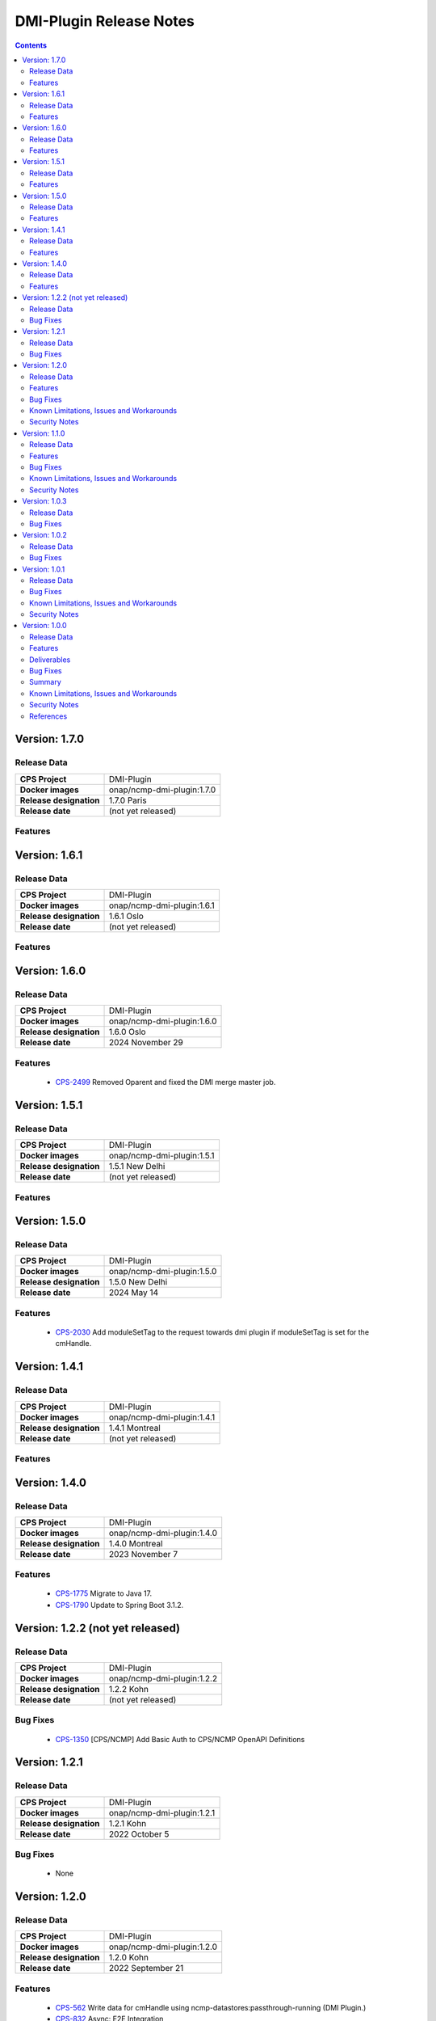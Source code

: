 .. This work is licensed under a Creative Commons Attribution 4.0 International License.
.. http://creativecommons.org/licenses/by/4.0
.. Copyright (C) 2021-2022 Nordix Foundation

.. DO NOT CHANGE THIS LABEL FOR RELEASE NOTES - EVEN THOUGH IT GIVES A WARNING
.. _release_notes:



========================
DMI-Plugin Release Notes
========================

.. contents::
    :depth: 2
..

..      ====================
..      * * *   PARIS  * * *
..      ====================

Version: 1.7.0
==============

Release Data
------------

+--------------------------------------+--------------------------------------------------------+
| **CPS Project**                      |  DMI-Plugin                                            |
|                                      |                                                        |
+--------------------------------------+--------------------------------------------------------+
| **Docker images**                    | onap/ncmp-dmi-plugin:1.7.0                             |
|                                      |                                                        |
+--------------------------------------+--------------------------------------------------------+
| **Release designation**              | 1.7.0 Paris                                            |
|                                      |                                                        |
+--------------------------------------+--------------------------------------------------------+
| **Release date**                     | (not yet released)                                     |
|                                      |                                                        |
+--------------------------------------+--------------------------------------------------------+

Features
--------

..      ====================
..      * * *   OSLO   * * *
..      ====================

Version: 1.6.1
==============

Release Data
------------

+--------------------------------------+--------------------------------------------------------+
| **CPS Project**                      |  DMI-Plugin                                            |
|                                      |                                                        |
+--------------------------------------+--------------------------------------------------------+
| **Docker images**                    | onap/ncmp-dmi-plugin:1.6.1                             |
|                                      |                                                        |
+--------------------------------------+--------------------------------------------------------+
| **Release designation**              | 1.6.1 Oslo                                             |
|                                      |                                                        |
+--------------------------------------+--------------------------------------------------------+
| **Release date**                     | (not yet released)                                     |
|                                      |                                                        |
+--------------------------------------+--------------------------------------------------------+

Features
--------

Version: 1.6.0
==============

Release Data
------------

+--------------------------------------+--------------------------------------------------------+
| **CPS Project**                      |  DMI-Plugin                                            |
|                                      |                                                        |
+--------------------------------------+--------------------------------------------------------+
| **Docker images**                    | onap/ncmp-dmi-plugin:1.6.0                             |
|                                      |                                                        |
+--------------------------------------+--------------------------------------------------------+
| **Release designation**              | 1.6.0 Oslo                                             |
|                                      |                                                        |
+--------------------------------------+--------------------------------------------------------+
| **Release date**                     | 2024 November 29                                       |
|                                      |                                                        |
+--------------------------------------+--------------------------------------------------------+

Features
--------
   - `CPS-2499 <https://lf-onap.atlassian.net/browse/CPS-2499>`_  Removed Oparent and fixed the DMI merge master job.

..      =========================
..      * * *   NEW DELHI   * * *
..      =========================

Version: 1.5.1
==============

Release Data
------------

+--------------------------------------+--------------------------------------------------------+
| **CPS Project**                      |  DMI-Plugin                                            |
|                                      |                                                        |
+--------------------------------------+--------------------------------------------------------+
| **Docker images**                    | onap/ncmp-dmi-plugin:1.5.1                             |
|                                      |                                                        |
+--------------------------------------+--------------------------------------------------------+
| **Release designation**              | 1.5.1 New Delhi                                        |
|                                      |                                                        |
+--------------------------------------+--------------------------------------------------------+
| **Release date**                     | (not yet released)                                     |
|                                      |                                                        |
+--------------------------------------+--------------------------------------------------------+

Features
--------

Version: 1.5.0
==============

Release Data
------------

+--------------------------------------+--------------------------------------------------------+
| **CPS Project**                      |  DMI-Plugin                                            |
|                                      |                                                        |
+--------------------------------------+--------------------------------------------------------+
| **Docker images**                    | onap/ncmp-dmi-plugin:1.5.0                             |
|                                      |                                                        |
+--------------------------------------+--------------------------------------------------------+
| **Release designation**              | 1.5.0 New Delhi                                        |
|                                      |                                                        |
+--------------------------------------+--------------------------------------------------------+
| **Release date**                     | 2024 May 14                                            |
|                                      |                                                        |
+--------------------------------------+--------------------------------------------------------+

Features
--------
   - `CPS-2030 <https://lf-onap.atlassian.net/browse/CPS-2030>`_  Add moduleSetTag to the request towards dmi plugin if moduleSetTag is set for the cmHandle.

..      ====================
..      * * *   KOHN   * * *
..      ====================

Version: 1.4.1
==============

Release Data
------------

+--------------------------------------+--------------------------------------------------------+
| **CPS Project**                      |  DMI-Plugin                                            |
|                                      |                                                        |
+--------------------------------------+--------------------------------------------------------+
| **Docker images**                    | onap/ncmp-dmi-plugin:1.4.1                             |
|                                      |                                                        |
+--------------------------------------+--------------------------------------------------------+
| **Release designation**              | 1.4.1 Montreal                                         |
|                                      |                                                        |
+--------------------------------------+--------------------------------------------------------+
| **Release date**                     | (not yet released)                                     |
|                                      |                                                        |
+--------------------------------------+--------------------------------------------------------+

Features
--------

Version: 1.4.0
==============

Release Data
------------

+--------------------------------------+--------------------------------------------------------+
| **CPS Project**                      |  DMI-Plugin                                            |
|                                      |                                                        |
+--------------------------------------+--------------------------------------------------------+
| **Docker images**                    | onap/ncmp-dmi-plugin:1.4.0                             |
|                                      |                                                        |
+--------------------------------------+--------------------------------------------------------+
| **Release designation**              | 1.4.0 Montreal                                         |
|                                      |                                                        |
+--------------------------------------+--------------------------------------------------------+
| **Release date**                     | 2023 November 7                                        |
|                                      |                                                        |
+--------------------------------------+--------------------------------------------------------+

Features
--------
   - `CPS-1775 <https://lf-onap.atlassian.net/browse/CPS-1775>`_  Migrate to Java 17.
   - `CPS-1790 <https://lf-onap.atlassian.net/browse/CPS-1790>`_  Update to Spring Boot 3.1.2.


Version: 1.2.2 (not yet released)
=================================

Release Data
------------

+--------------------------------------+--------------------------------------------------------+
| **CPS Project**                      |  DMI-Plugin                                            |
|                                      |                                                        |
+--------------------------------------+--------------------------------------------------------+
| **Docker images**                    | onap/ncmp-dmi-plugin:1.2.2                             |
|                                      |                                                        |
+--------------------------------------+--------------------------------------------------------+
| **Release designation**              | 1.2.2 Kohn                                             |
|                                      |                                                        |
+--------------------------------------+--------------------------------------------------------+
| **Release date**                     | (not yet released)                                     |
|                                      |                                                        |
+--------------------------------------+--------------------------------------------------------+

Bug Fixes
---------
   - `CPS-1350 <https://lf-onap.atlassian.net/browse/CPS-1350>`_  [CPS/NCMP] Add Basic Auth to CPS/NCMP OpenAPI Definitions


Version: 1.2.1
==============

Release Data
------------

+--------------------------------------+--------------------------------------------------------+
| **CPS Project**                      |  DMI-Plugin                                            |
|                                      |                                                        |
+--------------------------------------+--------------------------------------------------------+
| **Docker images**                    | onap/ncmp-dmi-plugin:1.2.1                             |
|                                      |                                                        |
+--------------------------------------+--------------------------------------------------------+
| **Release designation**              | 1.2.1 Kohn                                             |
|                                      |                                                        |
+--------------------------------------+--------------------------------------------------------+
| **Release date**                     | 2022 October 5                                         |
|                                      |                                                        |
+--------------------------------------+--------------------------------------------------------+

Bug Fixes
---------
   - None

Version: 1.2.0
==============

Release Data
------------

+--------------------------------------+--------------------------------------------------------+
| **CPS Project**                      |  DMI-Plugin                                            |
|                                      |                                                        |
+--------------------------------------+--------------------------------------------------------+
| **Docker images**                    | onap/ncmp-dmi-plugin:1.2.0                             |
|                                      |                                                        |
+--------------------------------------+--------------------------------------------------------+
| **Release designation**              | 1.2.0 Kohn                                             |
|                                      |                                                        |
+--------------------------------------+--------------------------------------------------------+
| **Release date**                     | 2022 September 21                                      |
|                                      |                                                        |
+--------------------------------------+--------------------------------------------------------+

Features
--------
   - `CPS-562 <https://lf-onap.atlassian.net/browse/CPS-562>`_  Write data for cmHandle using ncmp-datastores:passthrough-running (DMI Plugin.)
   - `CPS-832 <https://lf-onap.atlassian.net/browse/CPS-832>`_  Async: E2E Integration
   - `CPS-828 <https://lf-onap.atlassian.net/browse/CPS-828>`_  Async: NCMP Rest impl. including Request ID generation

Bug Fixes
---------
   - None

Known Limitations, Issues and Workarounds
-----------------------------------------

*System Limitations*

None

*Known Vulnerabilities*

None

*Workarounds*

None

Security Notes
--------------

*Fixed Security Issues*

None

*Known Security Issues*

None

..      ========================
..      * * *   JAKARTA   * * *
..      ========================

Version: 1.1.0
==============

Release Data
------------

+--------------------------------------+--------------------------------------------------------+
| **CPS Project**                      |  DMI-Plugin                                            |
|                                      |                                                        |
+--------------------------------------+--------------------------------------------------------+
| **Docker images**                    |  onap/ncmp-dmi-plugin:1.1.0                            |
|                                      |                                                        |
+--------------------------------------+--------------------------------------------------------+
| **Release designation**              | 1.1.0 Jakarta                                          |
|                                      |                                                        |
+--------------------------------------+--------------------------------------------------------+
| **Release date**                     | 2022 March 15                                          |
|                                      |                                                        |
+--------------------------------------+--------------------------------------------------------+

Features
--------
   - `CPS-637 <https://lf-onap.atlassian.net/browse/CPS-637>`_  Support Update operation for datastore pass-through running
   - `CPS-639 <https://lf-onap.atlassian.net/browse/CPS-639>`_  Support Delete operation for datastore pass-through running
   - `CPS-784 <https://lf-onap.atlassian.net/browse/CPS-784>`_  Add examples to DMI-Plugin API Spec

Bug Fixes
---------

   - `CPS-841 <https://lf-onap.atlassian.net/browse/CPS-841>`_  Upgrade log4j to 2.17.1 as recommended by ONAP SECCOM

Known Limitations, Issues and Workarounds
-----------------------------------------

*System Limitations*

None

*Known Vulnerabilities*

None

*Workarounds*

None

Security Notes
--------------

*Fixed Security Issues*

None

*Known Security Issues*

None

..      ========================
..      * * *   ISTANBUL   * * *
..      ========================

Version: 1.0.3
==============

Release Data
------------

+--------------------------------------+--------------------------------------------------------+
| **CPS Project**                      |  DMI-Plugin                                            |
|                                      |                                                        |
+--------------------------------------+--------------------------------------------------------+
| **Docker images**                    |  onap/ncmp-dmi-plugin:1.0.3                            |
|                                      |                                                        |
+--------------------------------------+--------------------------------------------------------+
| **Release designation**              | 1.0.3 Istanbul                                         |
|                                      |                                                        |
+--------------------------------------+--------------------------------------------------------+
| **Release date**                     | 2022-07-01                                             |
|                                      |                                                        |
+--------------------------------------+--------------------------------------------------------+

Bug Fixes
---------

   - `CPS-841 <https://lf-onap.atlassian.net/browse/CPS-841>`_  Update log4j version to 2.17.1 due to security vulnerability

Version: 1.0.2
==============

Release Data
------------

+--------------------------------------+--------------------------------------------------------+
| **CPS Project**                      |  DMI-Plugin                                            |
|                                      |                                                        |
+--------------------------------------+--------------------------------------------------------+
| **Docker images**                    |  onap/ncmp-dmi-plugin:1.0.2                            |
|                                      |                                                        |
+--------------------------------------+--------------------------------------------------------+
| **Release designation**              | 1.0.2 Istanbul                                         |
|                                      |                                                        |
+--------------------------------------+--------------------------------------------------------+
| **Release date**                     | 2021-16-12                                             |
|                                      |                                                        |
+--------------------------------------+--------------------------------------------------------+

Bug Fixes
---------

   - `CPS-820 <https://lf-onap.atlassian.net/browse/CPS-820>`_  Update log4j version due to security vulnerability

Version: 1.0.1
==============

Release Data
------------

+--------------------------------------+--------------------------------------------------------+
| **CPS Project**                      |  DMI-Plugin                                            |
|                                      |                                                        |
+--------------------------------------+--------------------------------------------------------+
| **Docker images**                    |  onap/ncmp-dmi-plugin:1.0.1                            |
|                                      |                                                        |
+--------------------------------------+--------------------------------------------------------+
| **Release designation**              | 1.0.1 Istanbul                                         |
|                                      |                                                        |
+--------------------------------------+--------------------------------------------------------+
| **Release date**                     | 2021-14-10                                             |
|                                      |                                                        |
+--------------------------------------+--------------------------------------------------------+

Bug Fixes
---------

   - `CPS-653 <https://lf-onap.atlassian.net/browse/CPS-653>`_ cmHandleProperties not supported by dmi in fetch modules
   - `CPS-659 <https://lf-onap.atlassian.net/browse/CPS-659>`_ DMI does not set CREATE Response code for passthrough-running create use-case
   - `CPS-669 <https://lf-onap.atlassian.net/browse/CPS-669>`_ Improvements in the NCMP-DMI plugin OOM charts
   - `CPS-678 <https://lf-onap.atlassian.net/browse/CPS-678>`_ Passthrough read only supports known parameters (depth&field)
   - `CPS-679 <https://lf-onap.atlassian.net/browse/CPS-679>`_ Passthrough does not support resourceIdentifier with / tokens
   - `CPS-706 <https://lf-onap.atlassian.net/browse/CPS-706>`_ get moduleschema/yangresouce endpoint not working

Known Limitations, Issues and Workarounds
-----------------------------------------

*System Limitations*

  - `CPS-719 <https://lf-onap.atlassian.net/browse/CPS-719>`_ Passthrough query options do not support comma (,) token in values

*Known Vulnerabilities*

None

*Workarounds*

None

Security Notes
--------------

*Fixed Security Issues*

None

*Known Security Issues*

None

Version: 1.0.0
==============

Release Data
------------

+--------------------------------------+--------------------------------------------------------+
| **CPS Project**                      |  DMI-Plugin                                            |
|                                      |                                                        |
+--------------------------------------+--------------------------------------------------------+
| **Docker images**                    |  onap/ncmp-dmi-plugin:1.0.0                            |
|                                      |                                                        |
+--------------------------------------+--------------------------------------------------------+
| **Release designation**              | 1.0.0 Istanbul                                         |
|                                      |                                                        |
+--------------------------------------+--------------------------------------------------------+
| **Release date**                     | 2021-14-09                                             |
|                                      |                                                        |
+--------------------------------------+--------------------------------------------------------+

Features
--------
* Implement plugin registration.
* Retrieve data from cmHandles using ncmp-datastores passthrough.
* Retrieve Yang Resources from one or more modules of a  CM Handle.

.. _istanbul_deliverable:

Deliverables
------------

Software Deliverables

.. csv-table::
   :header: "Repository", "SubModules", "Version & Docker Image (if applicable)"
   :widths: auto

   "cps/ncmp-dmi-plugin", "", "onap/ncmp-dmi-plugin:1.0.0"

Bug Fixes
---------

   - `CPS-504 <https://lf-onap.atlassian.net/browse/CPS-504>`_ Checkstyle rules are not enforced for cps-ncmp-dmi-plugin
   - `CPS-589 <https://lf-onap.atlassian.net/browse/CPS-589>`_ Json for Yang Resources does not contain name and revision tags
   - `CPS-617 <https://lf-onap.atlassian.net/browse/CPS-617>`_ DMI base path does not conform to agreed API URL

Summary
-------

Following DMI-Plugin components are available with default ONAP/DMI-plugin installation.

    * Platform components

    * Service components

    * Additional resources that CPS utilizes deployed using ONAP common charts

Below service components (mS) are available to be deployed on-demand.

Under OOM (Kubernetes) all CPS component containers are deployed as Kubernetes Pods/Deployments/Services into Kubernetes cluster.

Known Limitations, Issues and Workarounds
-----------------------------------------

*System Limitations*

None

*Known Vulnerabilities*

   - `CPS-653 <https://lf-onap.atlassian.net/browse/CPS-653>`_ cmHandleProperties not supported by dmi in fetch modules
   - `CPS-659 <https://lf-onap.atlassian.net/browse/CPS-659>`_ DMI does not set CREATE Response code for passthrough-running create use-case

*Workarounds*

None

Security Notes
--------------

*Fixed Security Issues*

None

*Known Security Issues*

None

References
----------

For more information on the latest ONAP release, please see:

#. `ONAP Home Page`_
#. `ONAP Wiki Page`_
#. `ONAP Documentation`_
#. `ONAP DMI Plugin Documentation`_
#. `ONAP Release Downloads`_


.. _`ONAP Home Page`: https://www.onap.org
.. _`ONAP Wiki Page`: https://lf-onap.atlassian.net/wiki/spaces/DW/overview
.. _`ONAP Documentation`: https://docs.onap.org
.. _`ONAP DMI Plugin Documentation`: https://docs.onap.org/projects/onap-cps-ncmp-dmi-plugin
.. _`ONAP Release Downloads`: https://git.onap.org

Quick Links:

        - `CPS project page <https://lf-onap.atlassian.net/wiki/spaces/DW/pages/16398157/Configuration+Persistence+Service+Project>`_
        - `Passing Badge information for CPS <https://bestpractices.coreinfrastructure.org/en/projects/4398>`_
